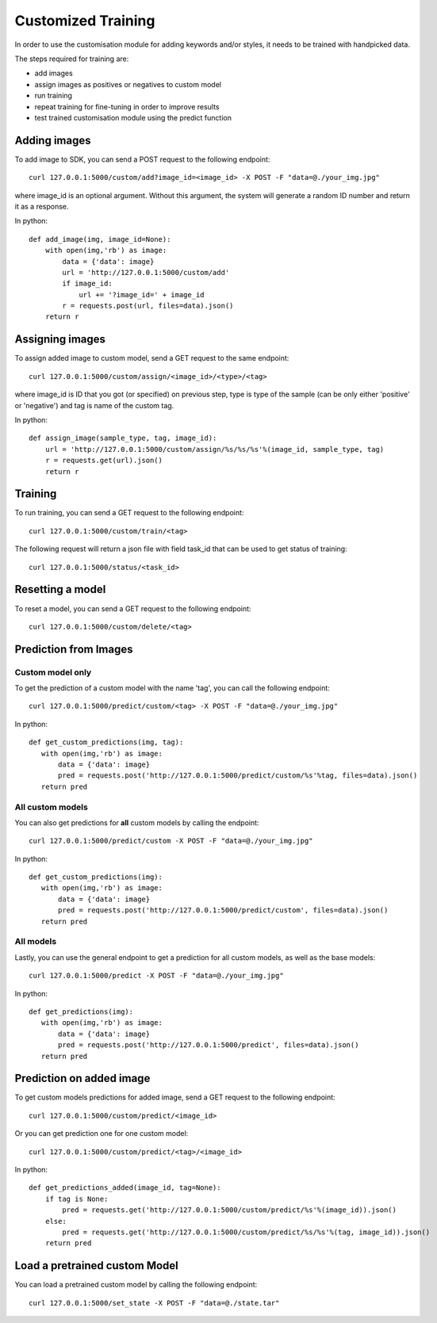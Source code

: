 Customized Training
=================================

In order to use the customisation module for adding keywords and/or styles, it needs to be trained with handpicked data.

The steps required for training are:

* add images
* assign images as positives or negatives to custom model
* run training
* repeat training for fine-tuning in order to improve results
* test trained customisation module using the predict function

.. image::
   data/PA3.png
   :align: center

Adding images
-------------

To add image to SDK, you can send a POST request to the following endpoint:
::

  curl 127.0.0.1:5000/custom/add?image_id=<image_id> -X POST -F "data=@./your_img.jpg"
  
where image_id is an optional argument. Without this argument, the system will generate a random ID number and return it as a response.

In python:
::

  def add_image(img, image_id=None):
      with open(img,'rb') as image:
          data = {'data': image}
          url = 'http://127.0.0.1:5000/custom/add'
          if image_id:
              url += '?image_id=' + image_id
          r = requests.post(url, files=data).json()
      return r


Assigning images
----------------

To assign added image to custom model, send a GET request to the same endpoint:
::

  curl 127.0.0.1:5000/custom/assign/<image_id>/<type>/<tag>

where image_id is ID that you got (or specified) on previous step, type is type of the sample (can be only either 'positive' or 'negative') and tag is name of the custom tag.

In python:
::

  def assign_image(sample_type, tag, image_id):
      url = 'http://127.0.0.1:5000/custom/assign/%s/%s/%s'%(image_id, sample_type, tag)
      r = requests.get(url).json()
      return r


Training
------------

To run training, you can send a GET request to the following endpoint:
::

  curl 127.0.0.1:5000/custom/train/<tag>

The following request will return a json file with field task_id that can be used to get status of training:
::

  curl 127.0.0.1:5000/status/<task_id>
  

Resetting a model
------------

To reset a model, you can send a GET request to the following endpoint:
::

  curl 127.0.0.1:5000/custom/delete/<tag>



Prediction from Images
-----------------------

Custom model only
^^^^^^^^^^^^^^^^^^^^^^^^

To get the prediction of a custom model with the name 'tag', you can call the following endpoint:
::

  curl 127.0.0.1:5000/predict/custom/<tag> -X POST -F "data=@./your_img.jpg"

In python:
::

  def get_custom_predictions(img, tag):
     with open(img,'rb') as image:
         data = {'data': image}
         pred = requests.post('http://127.0.0.1:5000/predict/custom/%s'%tag, files=data).json()
     return pred

All custom models
^^^^^^^^^^^^^^^^^^

You can also get predictions for **all** custom models by calling the endpoint:
::

  curl 127.0.0.1:5000/predict/custom -X POST -F "data=@./your_img.jpg"

In python:
::

  def get_custom_predictions(img):
     with open(img,'rb') as image:
         data = {'data': image}
         pred = requests.post('http://127.0.0.1:5000/predict/custom', files=data).json()
     return pred

All models
^^^^^^^^^^

Lastly, you can use the general endpoint to get a prediction for all custom models, as well as the base models:
::

  curl 127.0.0.1:5000/predict -X POST -F "data=@./your_img.jpg"

In python:
::

  def get_predictions(img):
     with open(img,'rb') as image:
         data = {'data': image}
         pred = requests.post('http://127.0.0.1:5000/predict', files=data).json()
     return pred


Prediction on added image
--------------------------

To get custom models predictions for added image, send a GET request to the following endpoint:
::

  curl 127.0.0.1:5000/custom/predict/<image_id>

Or you can get prediction one for one custom model:
::

  curl 127.0.0.1:5000/custom/predict/<tag>/<image_id>

In python:
::

  def get_predictions_added(image_id, tag=None):
      if tag is None:
          pred = requests.get('http://127.0.0.1:5000/custom/predict/%s'%(image_id)).json()
      else:
          pred = requests.get('http://127.0.0.1:5000/custom/predict/%s/%s'%(tag, image_id)).json()
      return pred


Load a pretrained custom Model
------------------------------

You can load a pretrained custom model by calling the following endpoint:
::

  curl 127.0.0.1:5000/set_state -X POST -F "data=@./state.tar"
